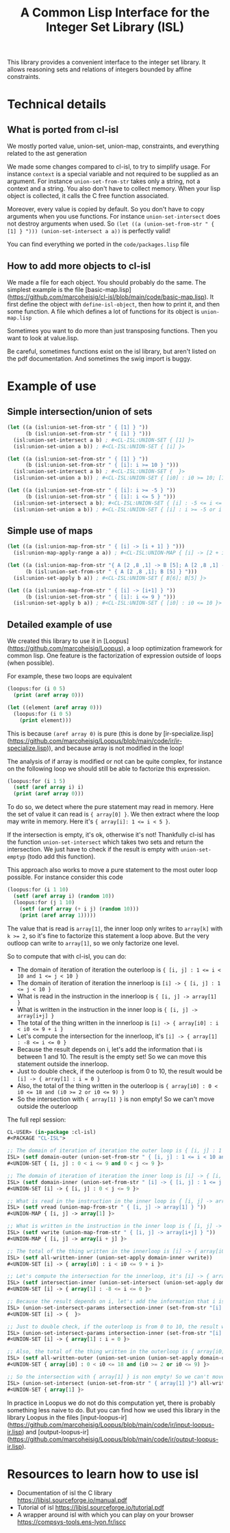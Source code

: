 #+TITLE: A Common Lisp Interface for the Integer Set Library (ISL)

This library provides a convenient interface to the integer set library.
It allows reasoning sets and relations of integers bounded by affine
constraints.

* Technical details

** What is ported from cl-isl

We mostly ported value, union-set, union-map, constraints, and everything related to the ast generation

We made some changes compared to cl-isl, to try to simplify usage.
For instance ~context~ is a special variable and not required to be supplied as an argument.
For instance ~union-set-from-str~ takes only a string, not a context and a string.
You also don't have to collect memory. When your lisp object is collected, it calls the C free function associated.

Moreover, every value is copied by default. So you don't have to copy arguments when you use functions.
For instance ~union-set-intersect~ does not destroy arguments when used.
So ~(let ((a (union-set-from-str " { [1] } "))) (union-set-intersect a a))~ is perfectly valid!

You can find everything we ported in the ~code/packages.lisp~ file

** How to add more objects to cl-isl

We made a file for each object. You should probably do the same.
The simplest example is the file [basic-map.lisp](https://github.com/marcoheisig/cl-isl/blob/main/code/basic-map.lisp). It first define the object with ~define-isl-object~, then how to print it, and then some function. A file which defines a lot of functions for its object is ~union-map.lisp~

Sometimes you want to do more than just transposing functions. Then you want to look at value.lisp.

Be careful, sometimes functions exist on the isl library, but aren't listed on the pdf documentation. And sometimes the swig import is buggy.


* Example of use

** Simple intersection/union of sets

#+BEGIN_SRC lisp
(let ((a (isl:union-set-from-str " { [1] } "))
      (b (isl:union-set-from-str " { [i] } ")))
  (isl:union-set-intersect a b) ; #<CL-ISL:UNION-SET { [1] }>
  (isl:union-set-union a b)) ; #<CL-ISL:UNION-SET { [i] }>

(let ((a (isl:union-set-from-str " { [1] } "))
      (b (isl:union-set-from-str " { [i]: i >= 10 } ")))
  (isl:union-set-intersect a b) ; #<CL-ISL:UNION-SET {  }>
  (isl:union-set-union a b)) ; #<CL-ISL:UNION-SET { [i0] : i0 >= 10; [1] }>

(let ((a (isl:union-set-from-str " { [i]: i >= -5 } "))
      (b (isl:union-set-from-str " { [i]: i <= 5 } ")))
  (isl:union-set-intersect a b); #<CL-ISL:UNION-SET { [i] : -5 <= i <= 5 }>
  (isl:union-set-union a b)) ; #<CL-ISL:UNION-SET { [i] : i >= -5 or i <= 5 }>
#+END_SRC


** Simple use of maps

#+BEGIN_SRC lisp
(let ((a (isl:union-map-from-str " { [i] -> [i + 1] } ")))
  (isl:union-map-apply-range a a)) ; #<CL-ISL:UNION-MAP { [i] -> [2 + i] }>

(let ((a (isl:union-map-from-str "{ A [2 ,8 ,1] -> B [5]; A [2 ,8 ,1] -> B [6]; B [5] -> B [5] } "))
      (b (isl:union-set-from-str " { A [2 ,8 ,1]; B [5] } ")))
  (isl:union-set-apply b a)) ; #<CL-ISL:UNION-SET { B[6]; B[5] }>

(let ((a (isl:union-map-from-str " { [i] -> [i+1] } "))
      (b (isl:union-set-from-str " { [i]: i <= 9 } ")))
  (isl:union-set-apply b a)) ; #<CL-ISL:UNION-SET { [i0] : i0 <= 10 }>
#+END_SRC


** Detailed example of use

We created this library to use it in [Loopus](https://github.com/marcoheisig/Loopus), a loop optimization framework for common lisp.
One feature is the factorization of expression outside of loops (when possible).

For example, these two loops are equivalent

#+BEGIN_SRC lisp
(loopus:for (i 0 5)
  (print (aref array 0)))

(let ((element (aref array 0)))
  (loopus:for (i 0 5)
    (print element)))
#+END_SRC
		
This is because ~(aref array 0)~ is pure (this is done by [ir-specialize.lisp](https://github.com/marcoheisig/Loopus/blob/main/code/ir/ir-specialize.lisp)), and because array is not modified in the loop!

The analysis of if array is modified or not can be quite complex, for instance on the following loop we should still be able to factorize this expression.

#+BEGIN_SRC lisp
(loopus:for (i 1 5)
  (setf (aref array i) i)
  (print (aref array 0)))
#+END_SRC

To do so, we detect where the pure statement may read in memory. Here the set of value it can read is ~{ array[0] }~.
We then extract where the loop may write in memory. Here it's ~{ array[i]: 1 <= i < 5 }~.

If the intersection is empty, it's ok, otherwise it's not! Thankfully cl-isl has the function ~union-set-intersect~ which takes two sets and return the intersection. We just have to check if the result is empty with ~union-set-emptyp~ (todo add this function).

This approach also works to move a pure statement to the most outer loop possible. For instance consider this code

#+BEGIN_SRC lisp
(loopus:for (i 1 10)
  (setf (aref array i) (random 10))
  (loopus:for (j 1 10)
    (setf (aref array (+ i j) (random 10)))
    (print (aref array 1)))))
#+END_SRC

The value that is read is ~array[1]~, the inner loop only writes to ~array[k]~ with ~k >= 2~, so it's fine to factorize this statement a loop above. But the very outloop can write to ~array[1]~, so we only factorize one level.

So to compute that with cl-isl, you can do:

+ The domain of iteration of iteration the outerloop is ~{ [i, j] : 1 <= i < 10 and 1 <= j < 10 }~
+ The domain of iteration of iteration the innerloop is ~[i] -> { [i, j] : 1 <= j < 10 }~
+ What is read in the instruction in the innerloop is ~{ [i, j] -> array[1] }~
+ What is written in the instruction in the inner loop is ~{ [i, j] -> array[i+j] }~
+ The total of the thing written in the innerloop is ~[i] -> { array[i0] : i < i0 <= 9 + i }~
+ Let's compute the intersection for the innerloop, it's ~[i] -> { array[1] : -8 <= i <= 0 }~
+ Because the result depends on i, let's add the information that i is between 1 and 10. The result is the empty set! So we can move this statement outside the innerloop.
+ Just to double check, if the outerloop is from 0 to 10, the result would be ~[i] -> { array[1] : i = 0 }~
+ Also, the total of the thing written in the outerloop is ~{ array[i0] : 0 < i0 <= 18 and (i0 >= 2 or i0 <= 9) }~
+ So the intersection with ~{ array[1] }~ is non empty! So we can't move outside the outerloop

The full repl session:

#+BEGIN_SRC lisp
CL-USER> (in-package :cl-isl)
#<PACKAGE "CL-ISL">

;; The domain of iteration of iteration the outer loop is { [i, j] : 1 <= i < 10 and 1 <= j < 10 }
ISL> (setf domain-outer (union-set-from-str " { [i, j] : 1 <= i < 10 and 1 <= j < 10 } "))
#<UNION-SET { [i, j] : 0 < i <= 9 and 0 < j <= 9 }>

;; The domain of iteration of iteration the inner loop is [i] -> { [i, j] : 1 <= j < 10 }
ISL> (setf domain-inner (union-set-from-str " [i] -> { [i, j] : 1 <= j < 10 } "))
#<UNION-SET [i] -> { [i, j] : 0 < j <= 9 }>

;; What is read in the instruction in the inner loop is { [i, j] -> array[1] }
ISL> (setf vread (union-map-from-str " { [i, j] -> array[1] } "))
#<UNION-MAP { [i, j] -> array[1] }>

;; What is written in the instruction in the inner loop is { [i, j] -> array[i+j] }
ISL> (setf vwrite (union-map-from-str " { [i, j] -> array[i+j] } "))
#<UNION-MAP { [i, j] -> array[i + j] }>

;; The total of the thing written in the innerloop is [i] -> { array[i0] : i < i0 <= 9 + i }
ISL> (setf all-written-inner (union-set-apply domain-inner vwrite))
#<UNION-SET [i] -> { array[i0] : i < i0 <= 9 + i }>

;; Let's compute the intersection for the innerloop, it's [i] -> { array[1] : -8 <= i <= 0 }
ISL> (setf intersection-inner (union-set-intersect (union-set-apply domain-inner vread) all-written-inner))
#<UNION-SET [i] -> { array[1] : -8 <= i <= 0 }>

;; Because the result depends on i, let's add the information that i is between 1 and 10. The result is the empty set! So we can move this statement outside the innerloop.
ISL> (union-set-intersect-params intersection-inner (set-from-str "[i] -> {: 1 <= i < 10}"))
#<UNION-SET [i] -> {  }>

;; Just to double check, if the outerloop is from 0 to 10, the result would be [i] -> { array[1] : i = 0 }
ISL> (union-set-intersect-params intersection-inner (set-from-str "[i] -> {: 0 <= i < 10}"))
#<UNION-SET [i] -> { array[1] : i = 0 }>

;; Also, the total of the thing written in the outerloop is { array[i0] : 0 < i0 <= 18 and (i0 >= 2 or i0 <= 9) }
ISL> (setf all-written-outer (union-set-union (union-set-apply domain-outer vwrite) (union-set-from-str " {array[i]: 1 <= i < 10}")))
#<UNION-SET { array[i0] : 0 < i0 <= 18 and (i0 >= 2 or i0 <= 9) }>

;; So the intersection with { array[1] } is non empty! So we can't move outside the outerloop
ISL> (union-set-intersect (union-set-from-str " { array[1] }") all-written-outer)
#<UNION-SET { array[1] }>
#+END_SRC


In practice in Loopus we do not do this computation yet, there is probably something less naive to do. But you can find how we used this library in the library Loopus in the files [input-loopus-ir](https://github.com/marcoheisig/Loopus/blob/main/code/ir/input-loopus-ir.lisp) and [output-loopus-ir](https://github.com/marcoheisig/Loopus/blob/main/code/ir/output-loopus-ir.lisp).

* Resources to learn how to use isl

+ Documentation of isl the C library https://libisl.sourceforge.io/manual.pdf
+ Tutorial of isl https://libisl.sourceforge.io/tutorial.pdf
+ A wrapper around isl with which you can play on your browser https://compsys-tools.ens-lyon.fr/iscc

